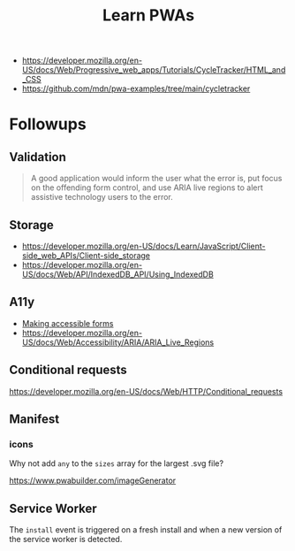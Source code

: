 #+TITLE: Learn PWAs

- https://developer.mozilla.org/en-US/docs/Web/Progressive_web_apps/Tutorials/CycleTracker/HTML_and_CSS
- https://github.com/mdn/pwa-examples/tree/main/cycletracker

* Followups

** Validation

#+begin_quote
A good application would inform the user what the error is, put focus on the
offending form control, and use ARIA live regions to alert assistive technology
users to the error.
#+end_quote

** Storage

- https://developer.mozilla.org/en-US/docs/Learn/JavaScript/Client-side_web_APIs/Client-side_storage
- https://developer.mozilla.org/en-US/docs/Web/API/IndexedDB_API/Using_IndexedDB

** A11y

- [[https://developer.mozilla.org/en-US/docs/Learn/Forms][Making accessible forms]]
- https://developer.mozilla.org/en-US/docs/Web/Accessibility/ARIA/ARIA_Live_Regions

** Conditional requests

https://developer.mozilla.org/en-US/docs/Web/HTTP/Conditional_requests

** Manifest
*** icons

Why not add ~any~ to the ~sizes~ array for the largest .svg file?

https://www.pwabuilder.com/imageGenerator

** Service Worker

The ~install~ event is triggered on a fresh install and when a new version of
the service worker is detected.
